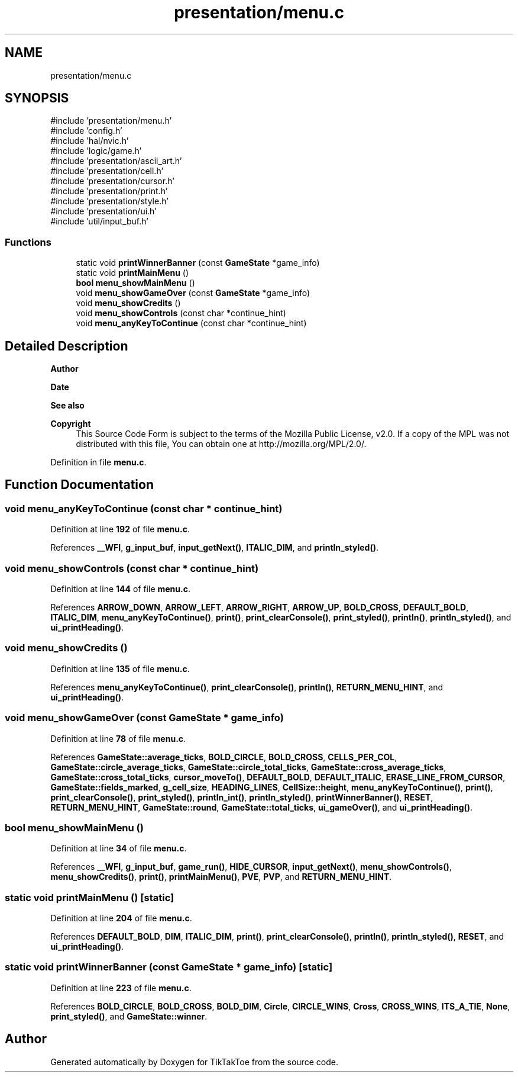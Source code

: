 .TH "presentation/menu.c" 3 "Fri Mar 21 2025 12:45:17" "Version 1.0.0" "TikTakToe" \" -*- nroff -*-
.ad l
.nh
.SH NAME
presentation/menu.c
.SH SYNOPSIS
.br
.PP
\fR#include 'presentation/menu\&.h'\fP
.br
\fR#include 'config\&.h'\fP
.br
\fR#include 'hal/nvic\&.h'\fP
.br
\fR#include 'logic/game\&.h'\fP
.br
\fR#include 'presentation/ascii_art\&.h'\fP
.br
\fR#include 'presentation/cell\&.h'\fP
.br
\fR#include 'presentation/cursor\&.h'\fP
.br
\fR#include 'presentation/print\&.h'\fP
.br
\fR#include 'presentation/style\&.h'\fP
.br
\fR#include 'presentation/ui\&.h'\fP
.br
\fR#include 'util/input_buf\&.h'\fP
.br

.SS "Functions"

.in +1c
.ti -1c
.RI "static void \fBprintWinnerBanner\fP (const \fBGameState\fP *game_info)"
.br
.ti -1c
.RI "static void \fBprintMainMenu\fP ()"
.br
.ti -1c
.RI "\fBbool\fP \fBmenu_showMainMenu\fP ()"
.br
.ti -1c
.RI "void \fBmenu_showGameOver\fP (const \fBGameState\fP *game_info)"
.br
.ti -1c
.RI "void \fBmenu_showCredits\fP ()"
.br
.ti -1c
.RI "void \fBmenu_showControls\fP (const char *continue_hint)"
.br
.ti -1c
.RI "void \fBmenu_anyKeyToContinue\fP (const char *continue_hint)"
.br
.in -1c
.SH "Detailed Description"
.PP 

.PP
\fBAuthor\fP
.RS 4

.RE
.PP
\fBDate\fP
.RS 4
.RE
.PP
\fBSee also\fP
.RS 4
.RE
.PP
\fBCopyright\fP
.RS 4
This Source Code Form is subject to the terms of the Mozilla Public License, v2\&.0\&. If a copy of the MPL was not distributed with this file, You can obtain one at http://mozilla.org/MPL/2.0/\&. 
.RE
.PP

.PP
Definition in file \fBmenu\&.c\fP\&.
.SH "Function Documentation"
.PP 
.SS "void menu_anyKeyToContinue (const char * continue_hint)"

.PP
Definition at line \fB192\fP of file \fBmenu\&.c\fP\&.
.PP
References \fB__WFI\fP, \fBg_input_buf\fP, \fBinput_getNext()\fP, \fBITALIC_DIM\fP, and \fBprintln_styled()\fP\&.
.SS "void menu_showControls (const char * continue_hint)"

.PP
Definition at line \fB144\fP of file \fBmenu\&.c\fP\&.
.PP
References \fBARROW_DOWN\fP, \fBARROW_LEFT\fP, \fBARROW_RIGHT\fP, \fBARROW_UP\fP, \fBBOLD_CROSS\fP, \fBDEFAULT_BOLD\fP, \fBITALIC_DIM\fP, \fBmenu_anyKeyToContinue()\fP, \fBprint()\fP, \fBprint_clearConsole()\fP, \fBprint_styled()\fP, \fBprintln()\fP, \fBprintln_styled()\fP, and \fBui_printHeading()\fP\&.
.SS "void menu_showCredits ()"

.PP
Definition at line \fB135\fP of file \fBmenu\&.c\fP\&.
.PP
References \fBmenu_anyKeyToContinue()\fP, \fBprint_clearConsole()\fP, \fBprintln()\fP, \fBRETURN_MENU_HINT\fP, and \fBui_printHeading()\fP\&.
.SS "void menu_showGameOver (const \fBGameState\fP * game_info)"

.PP
Definition at line \fB78\fP of file \fBmenu\&.c\fP\&.
.PP
References \fBGameState::average_ticks\fP, \fBBOLD_CIRCLE\fP, \fBBOLD_CROSS\fP, \fBCELLS_PER_COL\fP, \fBGameState::circle_average_ticks\fP, \fBGameState::circle_total_ticks\fP, \fBGameState::cross_average_ticks\fP, \fBGameState::cross_total_ticks\fP, \fBcursor_moveTo()\fP, \fBDEFAULT_BOLD\fP, \fBDEFAULT_ITALIC\fP, \fBERASE_LINE_FROM_CURSOR\fP, \fBGameState::fields_marked\fP, \fBg_cell_size\fP, \fBHEADING_LINES\fP, \fBCellSize::height\fP, \fBmenu_anyKeyToContinue()\fP, \fBprint()\fP, \fBprint_clearConsole()\fP, \fBprint_styled()\fP, \fBprintln_int()\fP, \fBprintln_styled()\fP, \fBprintWinnerBanner()\fP, \fBRESET\fP, \fBRETURN_MENU_HINT\fP, \fBGameState::round\fP, \fBGameState::total_ticks\fP, \fBui_gameOver()\fP, and \fBui_printHeading()\fP\&.
.SS "\fBbool\fP menu_showMainMenu ()"

.PP
Definition at line \fB34\fP of file \fBmenu\&.c\fP\&.
.PP
References \fB__WFI\fP, \fBg_input_buf\fP, \fBgame_run()\fP, \fBHIDE_CURSOR\fP, \fBinput_getNext()\fP, \fBmenu_showControls()\fP, \fBmenu_showCredits()\fP, \fBprint()\fP, \fBprintMainMenu()\fP, \fBPVE\fP, \fBPVP\fP, and \fBRETURN_MENU_HINT\fP\&.
.SS "static void printMainMenu ()\fR [static]\fP"

.PP
Definition at line \fB204\fP of file \fBmenu\&.c\fP\&.
.PP
References \fBDEFAULT_BOLD\fP, \fBDIM\fP, \fBITALIC_DIM\fP, \fBprint()\fP, \fBprint_clearConsole()\fP, \fBprintln()\fP, \fBprintln_styled()\fP, \fBRESET\fP, and \fBui_printHeading()\fP\&.
.SS "static void printWinnerBanner (const \fBGameState\fP * game_info)\fR [static]\fP"

.PP
Definition at line \fB223\fP of file \fBmenu\&.c\fP\&.
.PP
References \fBBOLD_CIRCLE\fP, \fBBOLD_CROSS\fP, \fBBOLD_DIM\fP, \fBCircle\fP, \fBCIRCLE_WINS\fP, \fBCross\fP, \fBCROSS_WINS\fP, \fBITS_A_TIE\fP, \fBNone\fP, \fBprint_styled()\fP, and \fBGameState::winner\fP\&.
.SH "Author"
.PP 
Generated automatically by Doxygen for TikTakToe from the source code\&.
